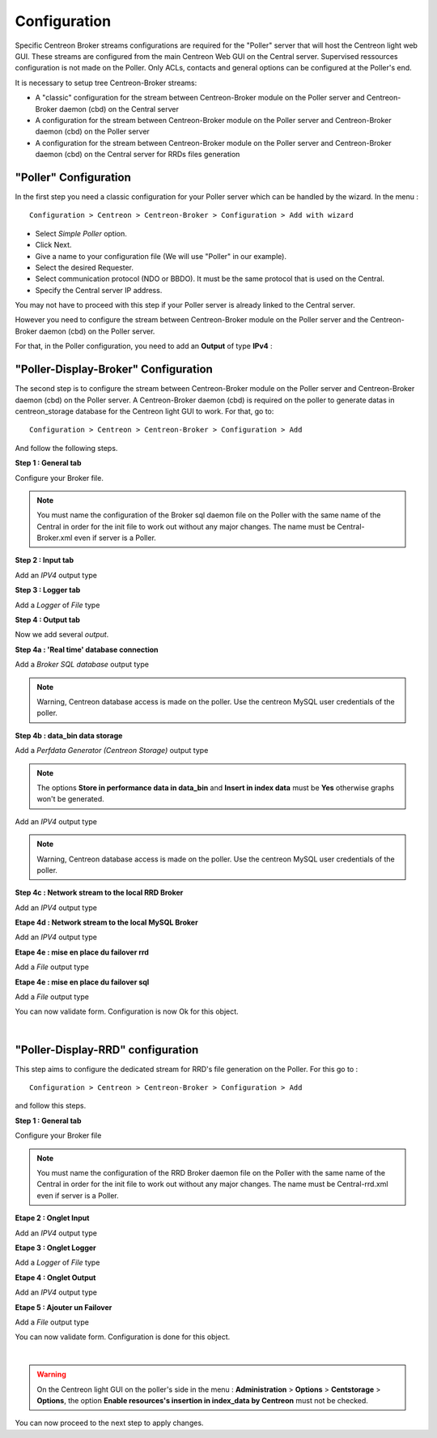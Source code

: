 Configuration
=============

Specific Centreon Broker streams configurations are required for the "Poller" server that will host the Centreon light web GUI. These streams are configured from the main Centreon Web GUI on the Central server. Supervised ressources configuration is not made on the Poller. Only ACLs, contacts and general options can be configured at the Poller's end.

It is necessary to setup tree Centreon-Broker streams:

* A "classic" configuration for the stream between Centreon-Broker module on the Poller server and Centreon-Broker daemon (cbd) on the Central server
* A configuration for the stream between Centreon-Broker module on the Poller server and Centreon-Broker daemon (cbd) on the Poller server
* A configuration for the stream between Centreon-Broker module on the Poller server and Centreon-Broker daemon (cbd) on the Central server for RRDs files generation

 
"Poller" Configuration
----------------------

In the first step you need a classic configuration for your Poller server which can be handled by the wizard. In the menu :

::

 Configuration > Centreon > Centreon-Broker > Configuration > Add with wizard

* Select *Simple Poller* option.
* Click Next.
* Give a name to your configuration file (We will use "Poller" in our example).
* Select the desired Requester.
* Select communication protocol (NDO or BBDO). It must be the same protocol that is used on the Central.
* Specify the Central server IP address.

You may not have to proceed with this step if your Poller server is already linked to the Central server.

However you need to configure the stream between Centreon-Broker module on the Poller server and the Centreon-Broker daemon (cbd) on the Poller server.

For that, in the Poller configuration, you need to add an **Output** of type **IPv4** :

.. image:: images/Poller-output.png
   :align: center
   :width: 800 px

"Poller-Display-Broker" Configuration
-------------------------------------

The second step is to configure the stream between Centreon-Broker module on the Poller server and Centreon-Broker daemon (cbd) on the Poller server. A Centreon-Broker daemon (cbd) is required on the poller to generate datas in centreon_storage database for the Centreon light GUI to work.
For that, go to:

::

 Configuration > Centreon > Centreon-Broker > Configuration > Add

And follow the following steps.

**Step 1 : General tab**

.. image:: images/General-1.png
   :align: center
   :width: 800 px

Configure your Broker file.

.. note::
  You must name the configuration of the Broker sql daemon file on the Poller with the same name of the Central in order for the init file to work out without any major changes. The name must be Central-Broker.xml even if server is a Poller.


**Step 2 : Input tab**

.. image:: images/Input-1.png
   :align: center
   :width: 800 px

Add an *IPV4* output type

**Step 3 : Logger tab**

.. image:: images/Logger-1.png
   :align: center
   :width: 800 px

Add a *Logger* of  *File* type

**Step 4 : Output tab**

Now we add several *output*.

**Step 4a : 'Real time' database connection**

.. image:: images/Output-1-1.png
   :align: center
   :width: 800 px

Add a *Broker SQL database* output type

.. note::
  Warning, Centreon database access is made on the poller. Use the centreon MySQL user credentials of the poller.

**Step 4b : data_bin data storage**

Add a *Perfdata Generator (Centreon Storage)* output type

.. image:: images/Output-1-2.png
   :align: center
   :width: 800 px

.. note::
   The options **Store in performance data in data_bin** and **Insert in index data** must be  **Yes** otherwise graphs won't be generated.

Add an *IPV4* output type

.. note::
  Warning, Centreon database access is made on the poller. Use the centreon MySQL user credentials of the poller.


**Step 4c : Network stream to the local RRD Broker**

.. image:: images/Output-1-3.png
   :align: center
   :width: 800 px

Add an *IPV4* output type


**Etape 4d : Network stream to the local MySQL Broker**

.. image:: images/Output-1-4.png
   :align: center
   :width: 800 px

Add an *IPV4* output type

**Etape 4e : mise en place du failover rrd**

.. image:: images/Output-1-5.png
   :align: center
   :width: 800 px

Add a *File* output type

**Etape 4e : mise en place du failover sql**

.. image:: images/Output-1-6.png
   :align: center
   :width: 800 px

Add a *File* output type

You can now validate form. Configuration is now Ok for this object.

|

"Poller-Display-RRD" configuration
----------------------------------

This step aims to configure the dedicated stream for RRD's file generation on the Poller. For this go to : 

::

 Configuration > Centreon > Centreon-Broker > Configuration > Add

and follow this steps.

**Step 1 : General tab**

.. image:: images/General-2.png
   :align: center
   :width: 800 px

Configure your Broker file

.. note::
  You must name the configuration of the RRD Broker daemon file on the Poller with the same name of the Central in order for the init file to work out without any major changes. The name must be Central-rrd.xml even if server is a Poller.

**Etape 2 : Onglet Input**

.. image:: images/Input-2.png
   :align: center
   :width: 800 px

Add an *IPV4* output type

**Etape 3 : Onglet Logger**

.. image:: images/Logger-2.png
   :align: center
   :width: 800 px

Add a *Logger* of  *File* type

**Etape 4 : Onglet Output**

.. image:: images/Output-2-1.png
   :align: center
   :width: 800 px

Add an *IPV4* output type

**Etape 5 : Ajouter un Failover**

.. image:: images/Output-2-2.png
   :align: center
   :width: 800 px

Add a *File* output type

You can now validate form. Configuration is done for this object.

|

.. warning::
   On the Centreon light GUI on the poller's side in the menu : **Administration** > **Options** > **Centstorage** > **Options**, the option **Enable resources's insertion in index_data by Centreon** must not be checked.

You can now proceed to the next step to apply changes.

